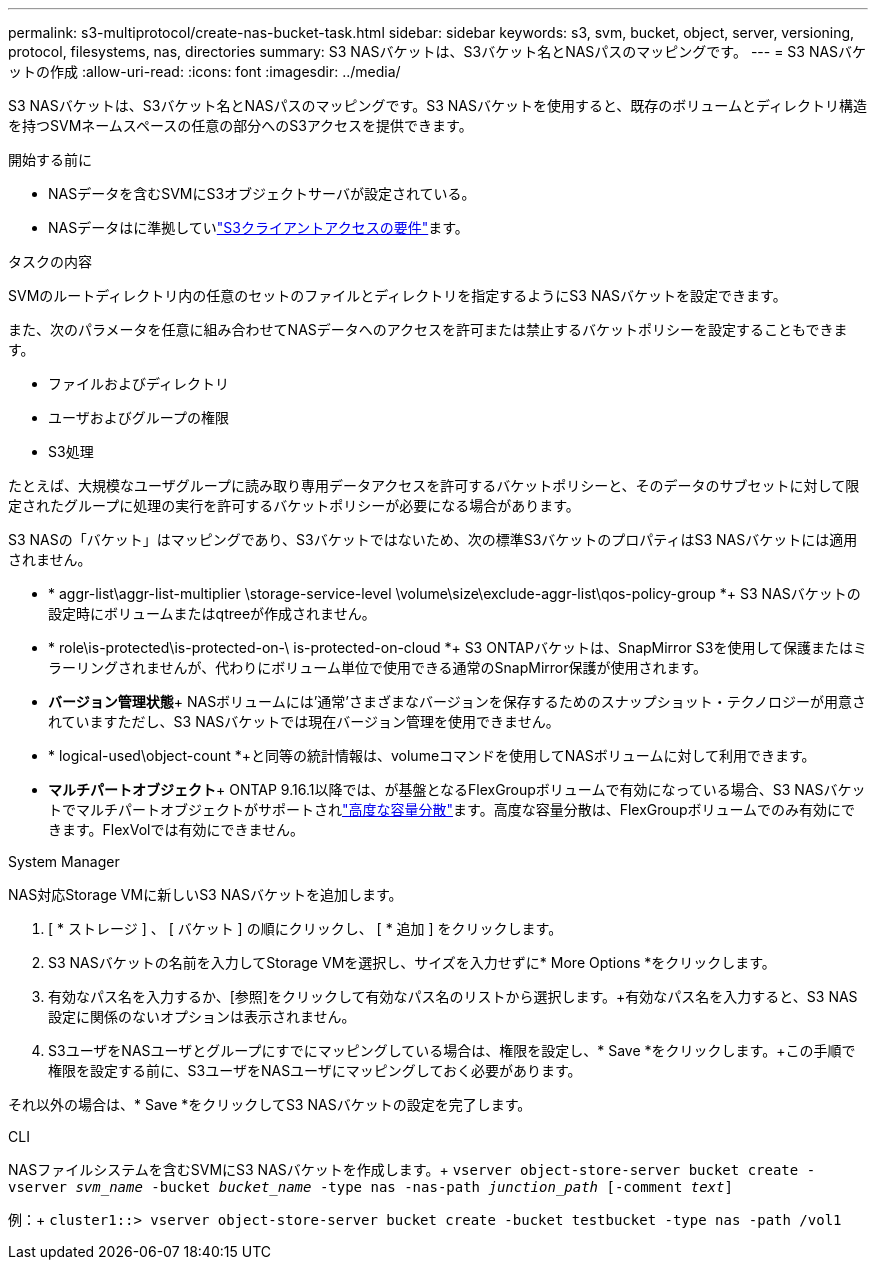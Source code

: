 ---
permalink: s3-multiprotocol/create-nas-bucket-task.html 
sidebar: sidebar 
keywords: s3, svm, bucket, object, server, versioning, protocol, filesystems, nas, directories 
summary: S3 NASバケットは、S3バケット名とNASパスのマッピングです。 
---
= S3 NASバケットの作成
:allow-uri-read: 
:icons: font
:imagesdir: ../media/


[role="lead"]
S3 NASバケットは、S3バケット名とNASパスのマッピングです。S3 NASバケットを使用すると、既存のボリュームとディレクトリ構造を持つSVMネームスペースの任意の部分へのS3アクセスを提供できます。

.開始する前に
* NASデータを含むSVMにS3オブジェクトサーバが設定されている。
* NASデータはに準拠していlink:nas-data-requirements-client-access-reference.html["S3クライアントアクセスの要件"]ます。


.タスクの内容
SVMのルートディレクトリ内の任意のセットのファイルとディレクトリを指定するようにS3 NASバケットを設定できます。

また、次のパラメータを任意に組み合わせてNASデータへのアクセスを許可または禁止するバケットポリシーを設定することもできます。

* ファイルおよびディレクトリ
* ユーザおよびグループの権限
* S3処理


たとえば、大規模なユーザグループに読み取り専用データアクセスを許可するバケットポリシーと、そのデータのサブセットに対して限定されたグループに処理の実行を許可するバケットポリシーが必要になる場合があります。

S3 NASの「バケット」はマッピングであり、S3バケットではないため、次の標準S3バケットのプロパティはS3 NASバケットには適用されません。

* * aggr-list\aggr-list-multiplier \storage-service-level \volume\size\exclude-aggr-list\qos-policy-group *+ S3 NASバケットの設定時にボリュームまたはqtreeが作成されません。
* * role\is-protected\is-protected-on-\ is-protected-on-cloud *+ S3 ONTAPバケットは、SnapMirror S3を使用して保護またはミラーリングされませんが、代わりにボリューム単位で使用できる通常のSnapMirror保護が使用されます。
* *バージョン管理状態*+ NASボリュームには'通常'さまざまなバージョンを保存するためのスナップショット・テクノロジーが用意されていますただし、S3 NASバケットでは現在バージョン管理を使用できません。
* * logical-used\object-count *+と同等の統計情報は、volumeコマンドを使用してNASボリュームに対して利用できます。
* *マルチパートオブジェクト*+ ONTAP 9.16.1以降では、が基盤となるFlexGroupボリュームで有効になっている場合、S3 NASバケットでマルチパートオブジェクトがサポートされlink:../flexgroup/enable-adv-capacity-flexgroup-task.html["高度な容量分散"]ます。高度な容量分散は、FlexGroupボリュームでのみ有効にできます。FlexVolでは有効にできません。


[role="tabbed-block"]
====
.System Manager
--
NAS対応Storage VMに新しいS3 NASバケットを追加します。

. [ * ストレージ ] 、 [ バケット ] の順にクリックし、 [ * 追加 ] をクリックします。
. S3 NASバケットの名前を入力してStorage VMを選択し、サイズを入力せずに* More Options *をクリックします。
. 有効なパス名を入力するか、[参照]をクリックして有効なパス名のリストから選択します。+有効なパス名を入力すると、S3 NAS設定に関係のないオプションは表示されません。
. S3ユーザをNASユーザとグループにすでにマッピングしている場合は、権限を設定し、* Save *をクリックします。+この手順で権限を設定する前に、S3ユーザをNASユーザにマッピングしておく必要があります。


それ以外の場合は、* Save *をクリックしてS3 NASバケットの設定を完了します。

--
.CLI
--
NASファイルシステムを含むSVMにS3 NASバケットを作成します。+
`vserver object-store-server bucket create -vserver _svm_name_ -bucket _bucket_name_ -type nas -nas-path _junction_path_ [-comment _text_]`

例：+
`cluster1::> vserver object-store-server bucket create -bucket testbucket -type nas -path /vol1`

--
====